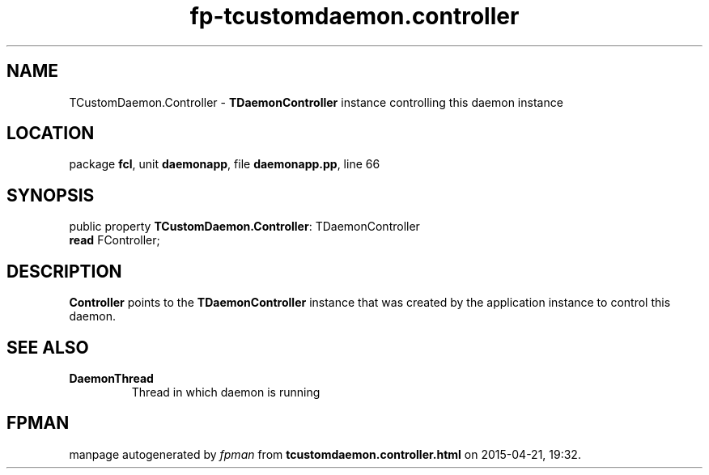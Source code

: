 .\" file autogenerated by fpman
.TH "fp-tcustomdaemon.controller" 3 "2014-03-14" "fpman" "Free Pascal Programmer's Manual"
.SH NAME
TCustomDaemon.Controller - \fBTDaemonController\fR instance controlling this daemon instance
.SH LOCATION
package \fBfcl\fR, unit \fBdaemonapp\fR, file \fBdaemonapp.pp\fR, line 66
.SH SYNOPSIS
public property \fBTCustomDaemon.Controller\fR: TDaemonController
  \fBread\fR FController;
.SH DESCRIPTION
\fBController\fR points to the \fBTDaemonController\fR instance that was created by the application instance to control this daemon.


.SH SEE ALSO
.TP
.B DaemonThread
Thread in which daemon is running

.SH FPMAN
manpage autogenerated by \fIfpman\fR from \fBtcustomdaemon.controller.html\fR on 2015-04-21, 19:32.

